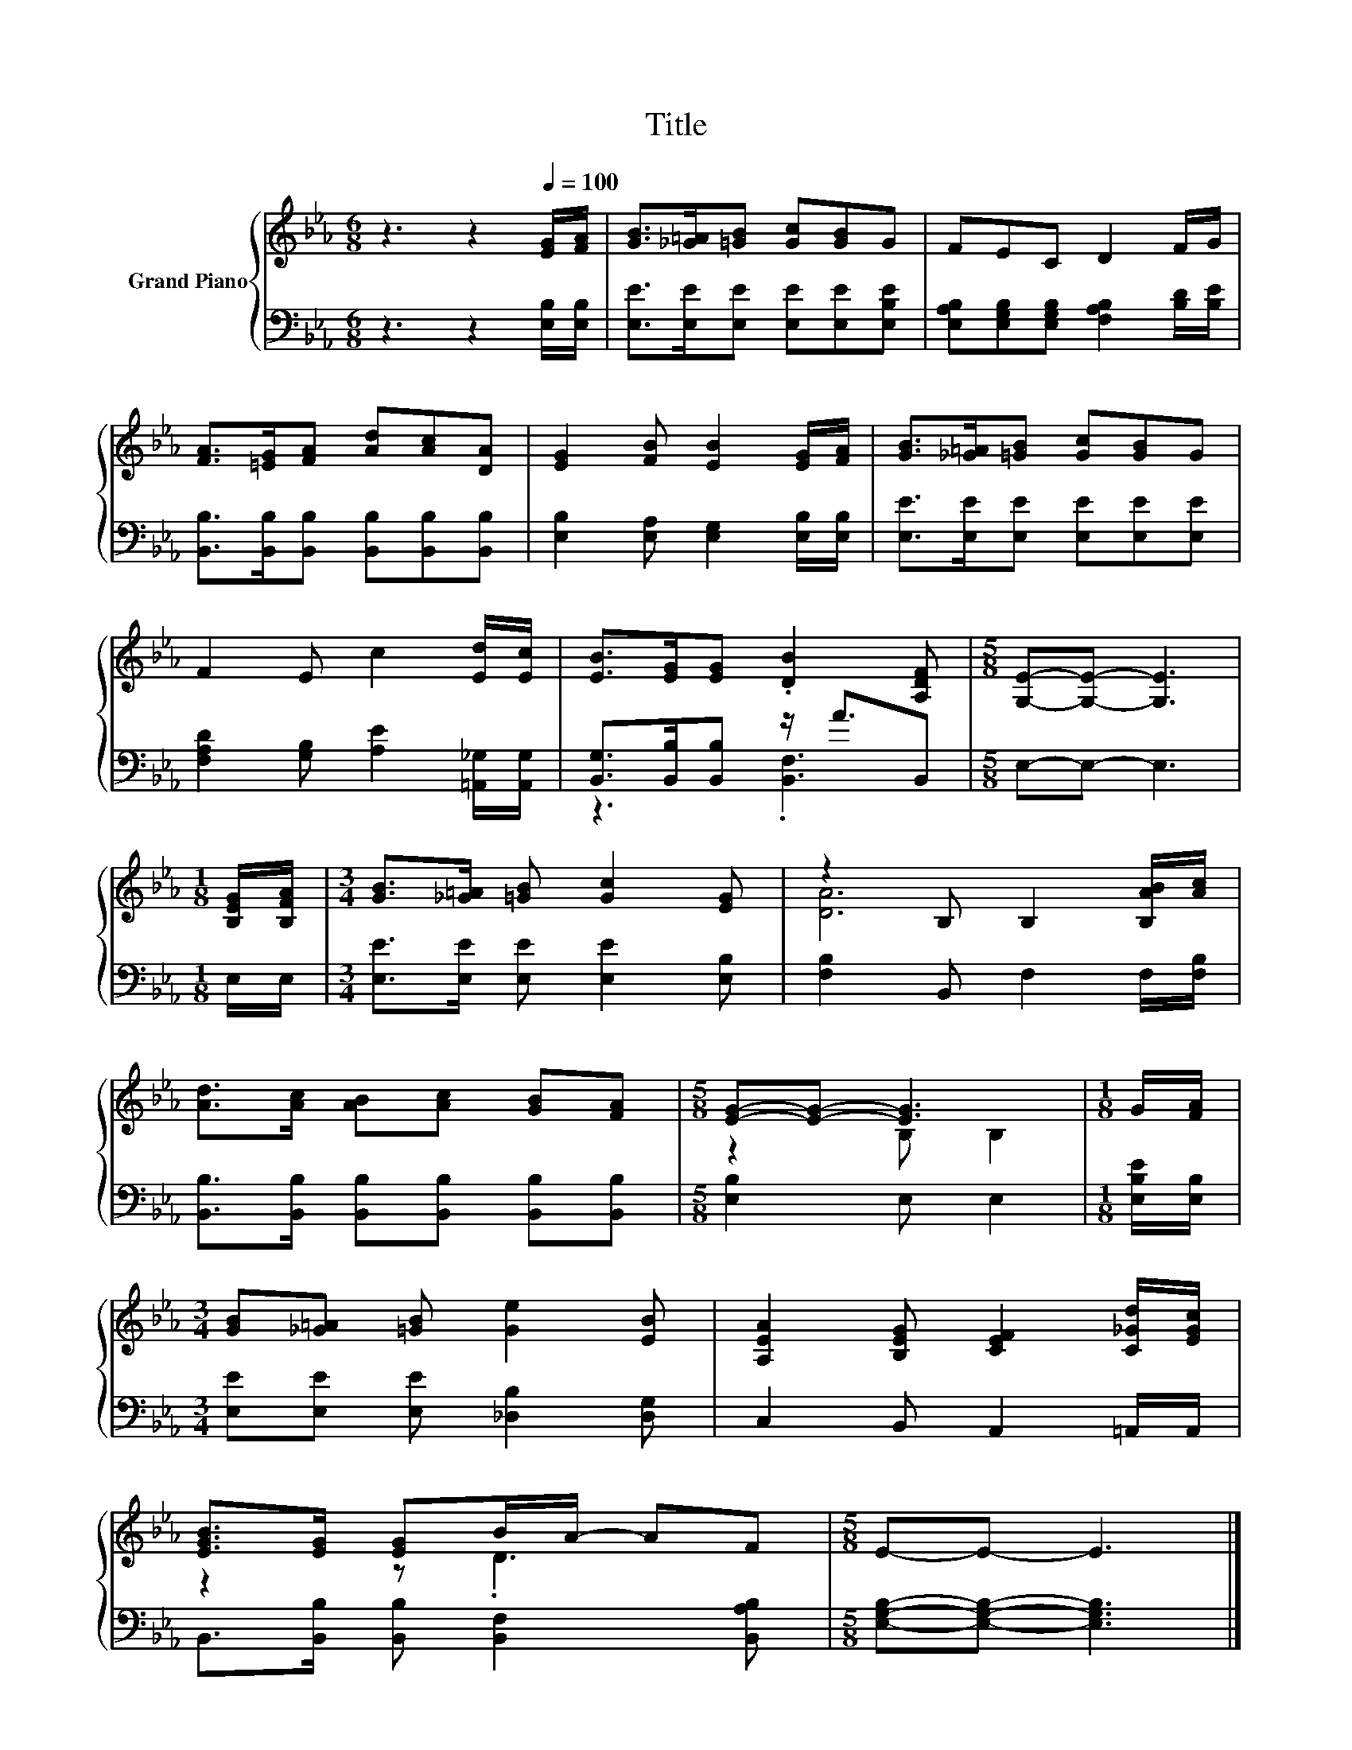 X:1
T:Title
%%score { ( 1 4 ) | ( 2 3 ) }
L:1/8
M:6/8
K:Eb
V:1 treble nm="Grand Piano"
V:4 treble 
V:2 bass 
V:3 bass 
V:1
 z3 z2[Q:1/4=100] [EG]/[FA]/ | [GB]>[_G=A][=GB] [Gc][GB]G | FEC D2 F/G/ | %3
 [FA]>[=EG][FA] [Ad][Ac][DA] | [EG]2 [FB] [EB]2 [EG]/[FA]/ | [GB]>[_G=A][=GB] [Gc][GB]G | %6
 F2 E c2 [Ed]/[Ec]/ | [EB]>[EG][EG] .[DB]2 [A,DF] |[M:5/8] [G,E]-[G,E]- [G,E]3 | %9
[M:1/8] [B,EG]/[B,FA]/ |[M:3/4] [GB]>[_G=A] [=GB] [Gc]2 [EG] | z2 B, B,2 [B,AB]/[Ac]/ | %12
 [Ad]>[Ac] [AB][Ac] [GB][FA] |[M:5/8] [EG]-[EG]- [EG]3 |[M:1/8] G/[FA]/ | %15
[M:3/4] [GB][_G=A] [=GB] [Ge]2 [EB] | [A,EA]2 [B,EG] [CEF]2 [C_Gd]/[EGc]/ | %17
 [EGB]>[EG] [EG]B/A/- AF |[M:5/8] E-E- E3 |] %19
V:2
 z3 z2 [E,B,]/[E,B,]/ | [E,E]>[E,E][E,E] [E,E][E,E][E,B,E] | %2
 [E,A,B,][E,G,B,][E,G,B,] [F,A,B,]2 [B,D]/[B,E]/ | [B,,B,]>[B,,B,][B,,B,] [B,,B,][B,,B,][B,,B,] | %4
 [E,B,]2 [E,A,] [E,G,]2 [E,B,]/[E,B,]/ | [E,E]>[E,E][E,E] [E,E][E,E][E,E] | %6
 [F,A,D]2 [G,B,] [A,E]2 [=A,,_G,]/[A,,G,]/ | [B,,G,]>[B,,B,][B,,B,] z/ A3/2B,, | %8
[M:5/8] E,-E,- E,3 |[M:1/8] E,/E,/ |[M:3/4] [E,E]>[E,E] [E,E] [E,E]2 [E,B,] | %11
 [F,B,]2 B,, F,2 F,/[F,B,]/ | [B,,B,]>[B,,B,] [B,,B,][B,,B,] [B,,B,][B,,B,] | %13
[M:5/8] [E,B,]2 E, E,2 |[M:1/8] [E,B,E]/[E,B,]/ |[M:3/4] [E,E][E,E] [E,E] [_D,B,]2 [D,G,] | %16
 C,2 B,, A,,2 =A,,/A,,/ | B,,>[B,,B,] [B,,B,] [B,,F,]2 [B,,A,B,] | %18
[M:5/8] [E,G,B,]-[E,G,B,]- [E,G,B,]3 |] %19
V:3
 x6 | x6 | x6 | x6 | x6 | x6 | x6 | z3 .[B,,F,]3 |[M:5/8] x5 |[M:1/8] x |[M:3/4] x6 | x6 | x6 | %13
[M:5/8] x5 |[M:1/8] x |[M:3/4] x6 | x6 | x6 |[M:5/8] x5 |] %19
V:4
 x6 | x6 | x6 | x6 | x6 | x6 | x6 | x6 |[M:5/8] x5 |[M:1/8] x |[M:3/4] x6 | [DA]6 | x6 | %13
[M:5/8] z2 B, B,2 |[M:1/8] x |[M:3/4] x6 | x6 | z2 z .D3 |[M:5/8] x5 |] %19

